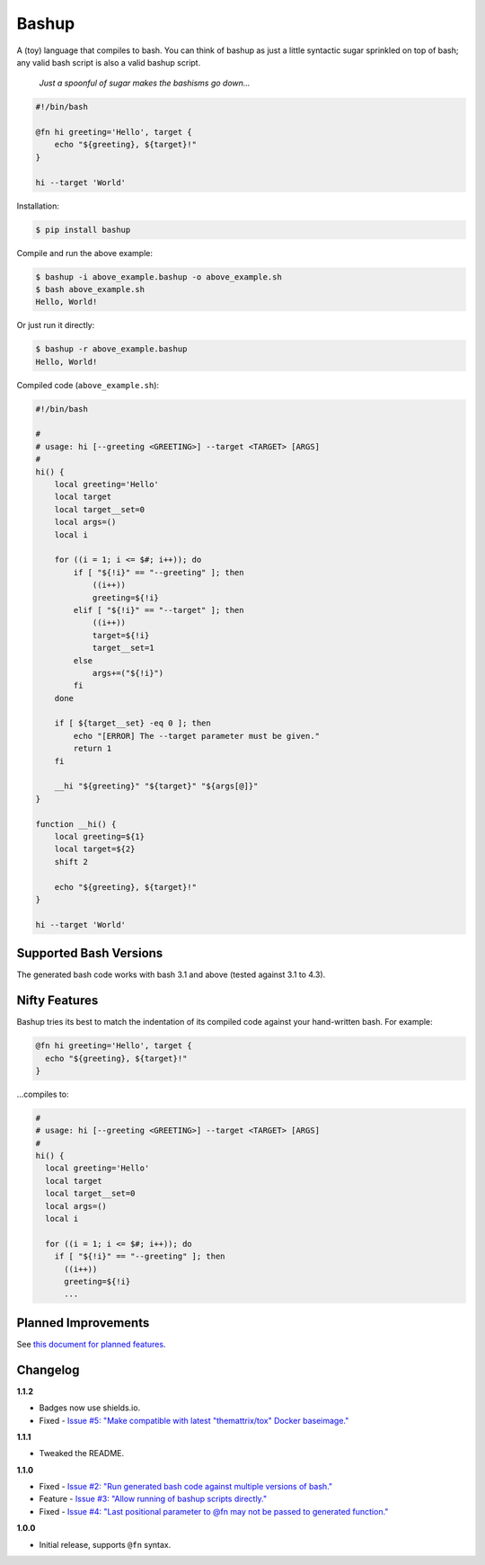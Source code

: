 Bashup |Version| |Build| |Coverage| |Health|
============================================

|Compatibility| |Implementations| |Format| |Downloads|

A (toy) language that compiles to bash.
You can think of bashup as just a little syntactic sugar sprinkled on top of bash;
any valid bash script is also a valid bashup script.

  *Just a spoonful of sugar makes the bashisms go down...*


.. code:: bash

    #!/bin/bash

    @fn hi greeting='Hello', target {
        echo "${greeting}, ${target}!"
    }

    hi --target 'World'


Installation:

.. code:: shell

    $ pip install bashup


Compile and run the above example:

.. code:: shell

    $ bashup -i above_example.bashup -o above_example.sh
    $ bash above_example.sh
    Hello, World!


Or just run it directly:

.. code:: shell

    $ bashup -r above_example.bashup
    Hello, World!


Compiled code (``above_example.sh``):

.. code:: bash

    #!/bin/bash

    #
    # usage: hi [--greeting <GREETING>] --target <TARGET> [ARGS]
    #
    hi() {
        local greeting='Hello'
        local target
        local target__set=0
        local args=()
        local i

        for ((i = 1; i <= $#; i++)); do
            if [ "${!i}" == "--greeting" ]; then
                ((i++))
                greeting=${!i}
            elif [ "${!i}" == "--target" ]; then
                ((i++))
                target=${!i}
                target__set=1
            else
                args+=("${!i}")
            fi
        done

        if [ ${target__set} -eq 0 ]; then
            echo "[ERROR] The --target parameter must be given."
            return 1
        fi

        __hi "${greeting}" "${target}" "${args[@]}"
    }

    function __hi() {
        local greeting=${1}
        local target=${2}
        shift 2

        echo "${greeting}, ${target}!"
    }

    hi --target 'World'


Supported Bash Versions
-----------------------

The generated bash code works with bash 3.1 and above (tested against 3.1 to 4.3).


Nifty Features
--------------

Bashup tries its best to match the indentation of its compiled code against your hand-written bash.
For example:

.. code:: bash

    @fn hi greeting='Hello', target {
      echo "${greeting}, ${target}!"
    }

...compiles to:

.. code:: bash

    #
    # usage: hi [--greeting <GREETING>] --target <TARGET> [ARGS]
    #
    hi() {
      local greeting='Hello'
      local target
      local target__set=0
      local args=()
      local i

      for ((i = 1; i <= $#; i++)); do
        if [ "${!i}" == "--greeting" ]; then
          ((i++))
          greeting=${!i}
          ...


Planned Improvements
--------------------

See `this document for planned features`_.


Changelog
---------

**1.1.2**

- Badges now use shields.io.
- Fixed - |Issue5|__


**1.1.1**

- Tweaked the README.


**1.1.0**

- Fixed - |Issue2|__
- Feature - |Issue3|__
- Fixed - |Issue4|__


**1.0.0**

- Initial release, supports ``@fn`` syntax.


.. Badges

.. |Build| image:: https://travis-ci.org/themattrix/bashup.svg?branch=master
   :target: https://travis-ci.org/themattrix/bashup
.. |Coverage| image:: https://img.shields.io/coveralls/themattrix/bashup.svg
   :target: https://coveralls.io/r/themattrix/bashup
.. |Health| image:: https://landscape.io/github/themattrix/bashup/master/landscape.svg
   :target: https://landscape.io/github/themattrix/bashup/master
.. |Version| image:: https://img.shields.io/pypi/v/bashup.svg
   :target: https://pypi.python.org/pypi/bashup
.. |Downloads| image:: https://img.shields.io/pypi/dm/bashup.svg
   :target: https://pypi.python.org/pypi/bashup
.. |Compatibility| image:: https://img.shields.io/pypi/pyversions/bashup.svg
   :target: https://pypi.python.org/pypi/bashup
.. |Implementations| image:: https://img.shields.io/pypi/implementation/bashup.svg
   :target: https://pypi.python.org/pypi/bashup
.. |Format| image:: https://img.shields.io/pypi/format/bashup.svg
   :target: https://pypi.python.org/pypi/bashup


.. Other Links

.. _this document for planned features: TODO.rst


.. Issues

.. |Issue5| replace:: Issue #5: "Make compatible with latest "themattrix/tox" Docker baseimage."
__ https://github.com/themattrix/bashup/issues/5

.. |Issue2| replace:: Issue #2: "Run generated bash code against multiple versions of bash."
__ https://github.com/themattrix/bashup/issues/2

.. |Issue3| replace:: Issue #3: "Allow running of bashup scripts directly."
__ https://github.com/themattrix/bashup/issues/3

.. |Issue4| replace:: Issue #4: "Last positional parameter to @fn may not be passed to generated function."
__ https://github.com/themattrix/bashup/issues/4
